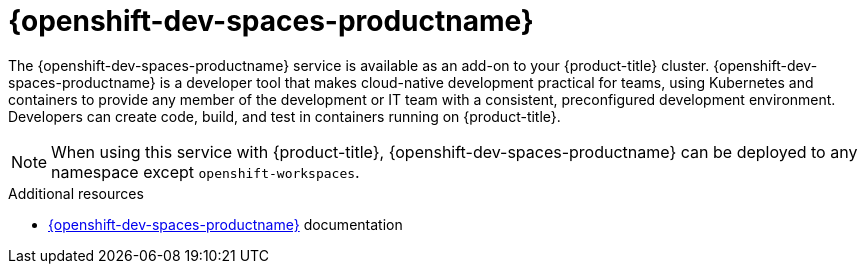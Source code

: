 // Module included in the following assemblies:
//
// * adding_service_cluster/available-services.adoc
// * adding_service_cluster/rosa-available-services.adoc

[id="codeready-workspaces_{context}"]
= {openshift-dev-spaces-productname}

The {openshift-dev-spaces-productname} service is available as an add-on to your {product-title} cluster. {openshift-dev-spaces-productname} is a developer tool that makes cloud-native development practical for teams, using Kubernetes and containers to provide any member of the development or IT team with a consistent, preconfigured development environment. Developers can create code, build, and test in containers running on {product-title}.

[NOTE]
====
When using this service with {product-title}, {openshift-dev-spaces-productname} can be deployed to any namespace except `openshift-workspaces`.
====

[role="_additional-resources"]
.Additional resources
* link:https://access.redhat.com/documentation/en-us/red_hat_openshift_dev_spaces/[{openshift-dev-spaces-productname}] documentation